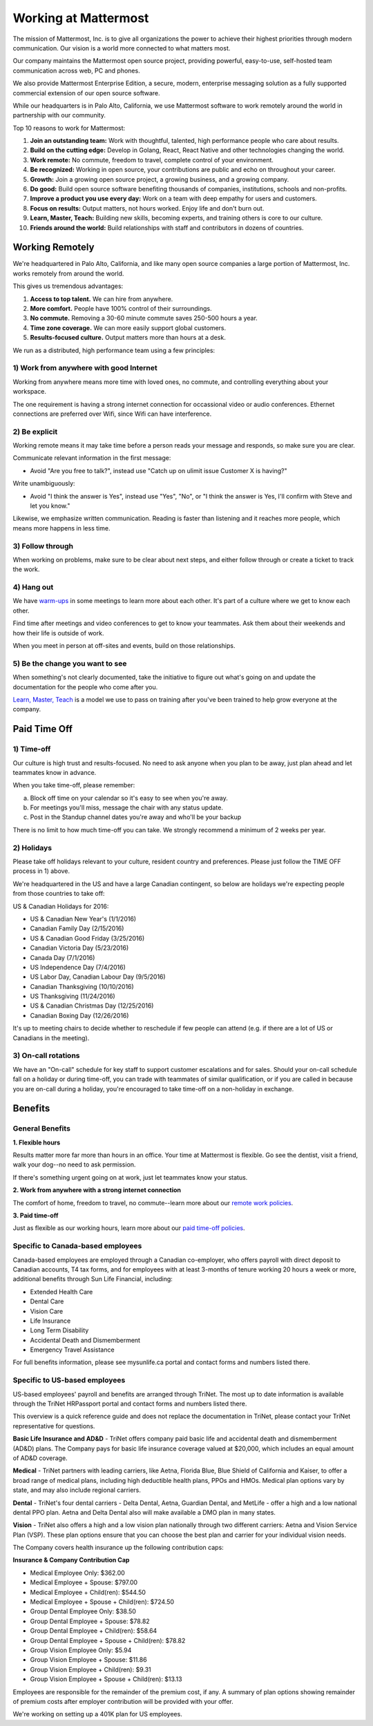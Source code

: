 ==============================================================
Working at Mattermost
==============================================================

The mission of Mattermost, Inc. is to give all organizations the power to achieve their highest priorities through modern communication. Our vision is a world more connected to what matters most.

Our company maintains the Mattermost open source project, providing powerful, easy-to-use, self-hosted team communication across web, PC and phones. 

We also provide Mattermost Enterprise Edition, a secure, modern, enterprise messaging solution as a fully supported commercial extension of our open source software. 

While our headquarters is in Palo Alto, California, we use Mattermost software to work remotely around the world in partnership with our community. 

Top 10 reasons to work for Mattermost: 

1. **Join an outstanding team:** Work with thoughtful, talented, high performance people who care about results. 
2. **Build on the cutting edge:** Develop in Golang, React, React Native and other technologies changing the world.
3. **Work remote:** No commute, freedom to travel, complete control of your environment.
4. **Be recognized:** Working in open source, your contributions are public and echo on throughout your career. 
5. **Growth:** Join a growing open source project, a growing business, and a growing company.
6. **Do good:** Build open source software benefiting thousands of companies, institutions, schools and non-profits.
7. **Improve a product you use every day:** Work on a team with deep empathy for users and customers. 
8. **Focus on results:** Output matters, not hours worked. Enjoy life and don't burn out. 
9. **Learn, Master, Teach:** Building new skills, becoming experts, and training others is core to our culture. 
10. **Friends around the world:** Build relationships with staff and contributors in dozens of countries. 

----------------------------------------------------------
Working Remotely 
----------------------------------------------------------

We're headquartered in Palo Alto, California, and like many open source companies a large portion of Mattermost, Inc. works remotely from around the world. 

This gives us tremendous advantages: 

1. **Access to top talent.** We can hire from anywhere.
2. **More comfort.** People have 100% control of their surroundings. 
3. **No commute.** Removing a 30-60 minute commute saves 250-500 hours a year. 
4. **Time zone coverage.** We can more easily support global customers. 
5. **Results-focused culture.** Output matters more than hours at a desk. 

We run as a distributed, high performance team using a few principles: 

1) Work from anywhere with good Internet
~~~~~~~~~~~~~~~~~~~~~~~~~~~~~~~~~~~~~~~~~~~~~~~~~~~~~~~~~~~~~~~~~~
Working from anywhere means more time with loved ones, no commute, and controlling everything about your workspace. 

The one requirement is having a strong internet connection for occassional video or audio conferences. Ethernet connections are preferred over Wifi, since Wifi can have interference. 

2) Be explicit 
~~~~~~~~~~~~~~~~~~~~~~~~~~~~~~~~~~~~~~~~~~~~~~~~~~~~~~~~~~~~~~~~~~

Working remote means it may take time before a person reads your message and responds, so make sure you are clear. 

Communicate relevant information in the first message: 

- Avoid "Are you free to talk?", instead use "Catch up on ulimit issue Customer X is having?"

Write unambiguously: 

- Avoid "I think the answer is Yes", instead use "Yes", "No", or "I think the answer is Yes, I'll confirm with Steve and let you know." 

Likewise, we emphasize written communication. Reading is faster than listening and it reaches more people, which means more happens in less time. 

3) Follow through 
~~~~~~~~~~~~~~~~~~~~~~~~~~~~~~~~~~~~~~~~~~~~~~~~~~~~~~~~~~~~~~~~~~
When working on problems, make sure to be clear about next steps, and either follow through or create a ticket to track the work. 

4) Hang out 
~~~~~~~~~~~~~~~~~~~~~~~~~~~~~~~~~~~~~~~~~~~~~~~~~~~~~~~~~~~~~~~~~~
We have `warm-ups <https://docs.mattermost.com/process/meetings.html#warm-ups>`_ in some meetings to learn more about each other. It's part of a culture where we get to know each other. 

Find time after meetings and video conferences to get to know your teammates. Ask them about their weekends and how their life is outside of work.

When you meet in person at off-sites and events, build on those relationships.  

5) Be the change you want to see
~~~~~~~~~~~~~~~~~~~~~~~~~~~~~~~~~~~~~~~~~~~~~~~~~~~~~~~~~~~~~~~~~~
When something's not clearly documented, take the initiative to figure out what's going on and update the documentation for the people who come after you. 

`Learn, Master, Teach <https://docs.mattermost.com/process/mindsets.html#learn-master-teach>`_ is a model we use to pass on training after you've been trained to help grow everyone at the company. 


----------------------------------------------------------
Paid Time Off 
----------------------------------------------------------

1) Time-off
~~~~~~~~~~~~~~~~~~~~~~~~~~~~~~~~~~~~~~~~~~

Our culture is high trust and results-focused. No need to ask anyone when you plan to be away, just plan ahead and let teammates know in advance. 

When you take time-off, please remember: 

a) Block off time on your calendar so it's easy to see when you're away. 

b) For meetings you'll miss, message the chair with any status update. 

c) Post in the Standup channel dates you're away and who'll be your backup 

There is no limit to how much time-off you can take. We strongly recommend a minimum of 2 weeks per year. 

2) Holidays 
~~~~~~~~~~~~~~~~~~~~~~~~~~~~~~~~~~~~~~~~~~

Please take off holidays relevant to your culture, resident country and preferences. Please just follow the TIME OFF process in 1) above. 

We're headquartered in the US and have a large Canadian contingent, so below are holidays we're expecting people from those countries to take off:

US & Canadian Holidays for 2016: 

- US & Canadian New Year's (1/1/2016)
- Canadian Family Day (2/15/2016)
- US & Canadian Good Friday (3/25/2016) 
- Canadian Victoria Day (5/23/2016)
- Canada Day (7/1/2016)
- US Independence Day (7/4/2016)
- US Labor Day, Canadian Labour Day (9/5/2016)
- Canadian Thanksgiving (10/10/2016)
- US Thanksgiving (11/24/2016)
- US & Canadian Christmas Day (12/25/2016)
- Canadian Boxing Day (12/26/2016) 

It's up to meeting chairs to decide whether to reschedule if few people can attend (e.g. if there are a lot of US or Canadians in the meeting). 

3) On-call rotations 
~~~~~~~~~~~~~~~~~~~~~~~~~~~~~~~~~~~~~~~~~~

We have an "On-call" schedule for key staff to support customer escalations and for sales. Should your on-call schedule fall on a holiday or during time-off, you can trade with teammates of similar qualification, or if you are called in because you are on-call during a holiday, you're encouraged to take time-off on a non-holiday in exchange. 

----------------------------------------------------------------
Benefits 
----------------------------------------------------------------

General Benefits 
~~~~~~~~~~~~~~~~~~~~~~~~~~~~~~~~~~~~~~~

**1. Flexible hours**

Results matter more far more than hours in an office. Your time at Mattermost is flexible. Go see the dentist, visit a friend, walk your dog--no need to ask permission.

If there's something urgent going on at work, just let teammates know your status. 

**2. Work from anywhere with a strong internet connection** 

The comfort of home, freedom to travel, no commute--learn more about our `remote work policies <https://docs.mattermost.com/process/working-at-mattermost.html#working-remotely>`_. 

**3. Paid time-off**

Just as flexible as our working hours, learn more about our `paid time-off policies <https://docs.mattermost.com/process/working-at-mattermost.html#paid-time-off>`_.


Specific to Canada-based employees
~~~~~~~~~~~~~~~~~~~~~~~~~~~~~~~~~~~~~~~

Canada-based employees are employed through a Canadian co-employer, who offers payroll with direct deposit to Canadian accounts, T4 tax forms, and for employees with at least 3-months of tenure working 20 hours a week or more, additional benefits through Sun Life Financial, including: 

- Extended Health Care
- Dental Care
- Vision Care
- Life Insurance 
- Long Term Disability 
- Accidental Death and Dismemberment 
- Emergency Travel Assistance 

For full benefits information, please see mysunlife.ca portal and contact forms and numbers listed there. 

Specific to US-based employees 
~~~~~~~~~~~~~~~~~~~~~~~~~~~~~~~~~~~~~~~

US-based employees' payroll and benefits are arranged through TriNet. The most up to date information is available through the TriNet HRPassport portal and contact forms and numbers listed there. 

This overview is a quick reference guide and does not replace the documentation in TriNet, please contact your TriNet representative for questions. 

**Basic Life Insurance and AD&D** - TriNet offers company paid basic life and accidental death and dismemberment (AD&D) plans. The Company pays for basic life insurance coverage valued at $20,000, which includes an equal amount of AD&D coverage.

**Medical** - TriNet partners with leading carriers, like Aetna, Florida Blue, Blue Shield of California and Kaiser, to offer a broad range of medical plans, including high deductible health plans, PPOs and HMOs. Medical plan options vary by state, and may also include regional carriers.

**Dental** - TriNet's four dental carriers - Delta Dental, Aetna, Guardian Dental, and MetLife - offer a high and a low national dental PPO plan. Aetna and Delta Dental also will make available a DMO plan in many states.

**Vision** - TriNet also offers a high and a low vision plan nationally through two different carriers: Aetna and Vision Service Plan (VSP). These plan options ensure that you can choose the best plan and carrier for your individual vision needs.

The Company covers health insurance up the following contribution caps: 

**Insurance & Company Contribution Cap**

- Medical Employee Only: $362.00
- Medical Employee + Spouse: $797.00
- Medical Employee + Child(ren):	$544.50
- Medical Employee + Spouse + Child(ren):	$724.50
 
- Group Dental Employee Only: $38.50
- Group Dental Employee + Spouse: $78.82
- Group Dental Employee + Child(ren): $58.64
- Group Dental Employee + Spouse + Child(ren): $78.82

- Group Vision Employee Only: $5.94
- Group Vision Employee + Spouse: $11.86
- Group Vision Employee + Child(ren): $9.31
- Group Vision Employee + Spouse + Child(ren): $13.13

Employees are responsible for the remainder of the premium cost, if any. A summary of plan options showing remainder of premium costs after employer contribution will be provided with your offer. 

We're working on setting up a 401K plan for US employees.
